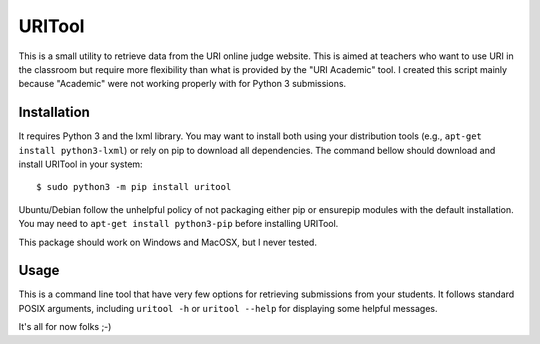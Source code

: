 =======
URITool
=======

This is a small utility to retrieve data from the URI online judge website. This
is aimed at teachers who want to use URI in the classroom but require more
flexibility than what is provided by the "URI Academic" tool. I created this
script mainly because "Academic" were not working properly with for Python 3
submissions.


Installation
============

It requires Python 3 and the lxml library. You may want to install both using your
distribution tools (e.g., ``apt-get install python3-lxml``) or rely on pip to
download all dependencies. The command bellow should download and install
URITool in your system::

    $ sudo python3 -m pip install uritool

Ubuntu/Debian follow the unhelpful policy of not packaging either pip or ensurepip
modules with the default installation. You may need to ``apt-get install python3-pip``
before installing URITool.

This package should work on Windows and MacOSX, but I never tested.


Usage
=====

This is a command line tool that have very few options for retrieving submissions
from your students. It follows standard POSIX arguments, including ``uritool -h``
or  ``uritool --help`` for displaying some helpful messages.

It's all for now folks ;-)